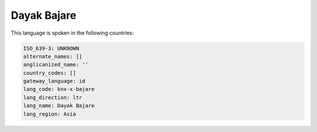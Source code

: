.. _knx-x-bajare:

Dayak Bajare
============

This language is spoken in the following countries:


.. code-block:: yaml

    ISO_639-3: UNKNOWN
    alternate_names: []
    anglicanized_name: ''
    country_codes: []
    gateway_language: id
    lang_code: knx-x-bajare
    lang_direction: ltr
    lang_name: Dayak Bajare
    lang_region: Asia
    
